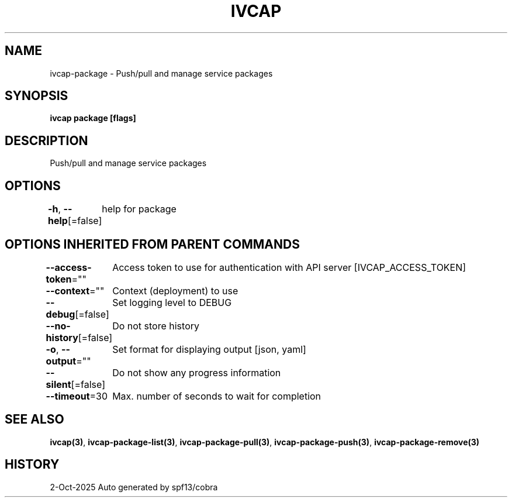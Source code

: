 .nh
.TH "IVCAP" "3" "Oct 2025" "Auto generated by spf13/cobra" ""

.SH NAME
ivcap-package - Push/pull and manage service packages


.SH SYNOPSIS
\fBivcap package [flags]\fP


.SH DESCRIPTION
Push/pull and manage service packages


.SH OPTIONS
\fB-h\fP, \fB--help\fP[=false]
	help for package


.SH OPTIONS INHERITED FROM PARENT COMMANDS
\fB--access-token\fP=""
	Access token to use for authentication with API server [IVCAP_ACCESS_TOKEN]

.PP
\fB--context\fP=""
	Context (deployment) to use

.PP
\fB--debug\fP[=false]
	Set logging level to DEBUG

.PP
\fB--no-history\fP[=false]
	Do not store history

.PP
\fB-o\fP, \fB--output\fP=""
	Set format for displaying output [json, yaml]

.PP
\fB--silent\fP[=false]
	Do not show any progress information

.PP
\fB--timeout\fP=30
	Max. number of seconds to wait for completion


.SH SEE ALSO
\fBivcap(3)\fP, \fBivcap-package-list(3)\fP, \fBivcap-package-pull(3)\fP, \fBivcap-package-push(3)\fP, \fBivcap-package-remove(3)\fP


.SH HISTORY
2-Oct-2025 Auto generated by spf13/cobra
